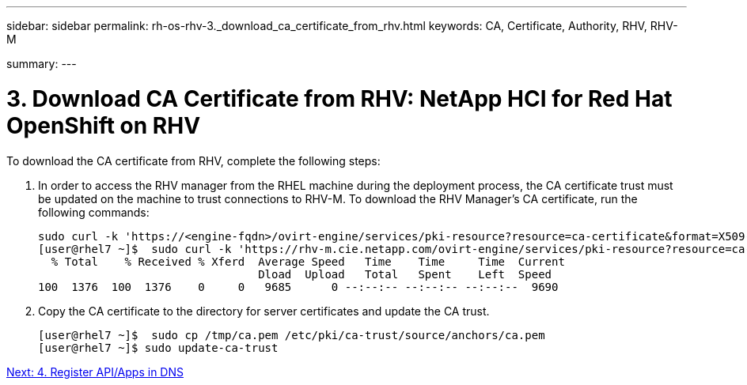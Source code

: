 ---
sidebar: sidebar
permalink: rh-os-rhv-3._download_ca_certificate_from_rhv.html
keywords: CA, Certificate, Authority, RHV, RHV-M

summary:
---

= 3. Download CA Certificate from RHV: NetApp HCI for Red Hat OpenShift on RHV
:hardbreaks:
:nofooter:
:icons: font
:linkattrs:
:imagesdir: ./media/

//
// This file was created with NDAC Version 0.9 (June 4, 2020)
//
// 2020-06-25 14:31:33.586539
//

[.lead]

To download the CA certificate from RHV, complete the following steps:

. In order to access the RHV manager from the RHEL machine during the deployment process, the CA certificate trust must be updated on the machine to trust connections to RHV-M. To download the RHV Manager's CA certificate, run the following commands:
+

....
sudo curl -k 'https://<engine-fqdn>/ovirt-engine/services/pki-resource?resource=ca-certificate&format=X509-PEM-CA' -o /tmp/ca.pem
[user@rhel7 ~]$  sudo curl -k 'https://rhv-m.cie.netapp.com/ovirt-engine/services/pki-resource?resource=ca-certificate&format=X509-PEM-CA' -o /tmp/ca.pem
  % Total    % Received % Xferd  Average Speed   Time    Time     Time  Current
                                 Dload  Upload   Total   Spent    Left  Speed
100  1376  100  1376    0     0   9685      0 --:--:-- --:--:-- --:--:--  9690
....

. Copy the CA certificate to the directory for server certificates and update the CA trust.
+

....
[user@rhel7 ~]$  sudo cp /tmp/ca.pem /etc/pki/ca-trust/source/anchors/ca.pem
[user@rhel7 ~]$ sudo update-ca-trust
....

link:rh-os-rhv-4._register_api_apps_in_dns.html[Next: 4. Register API/Apps in DNS]
